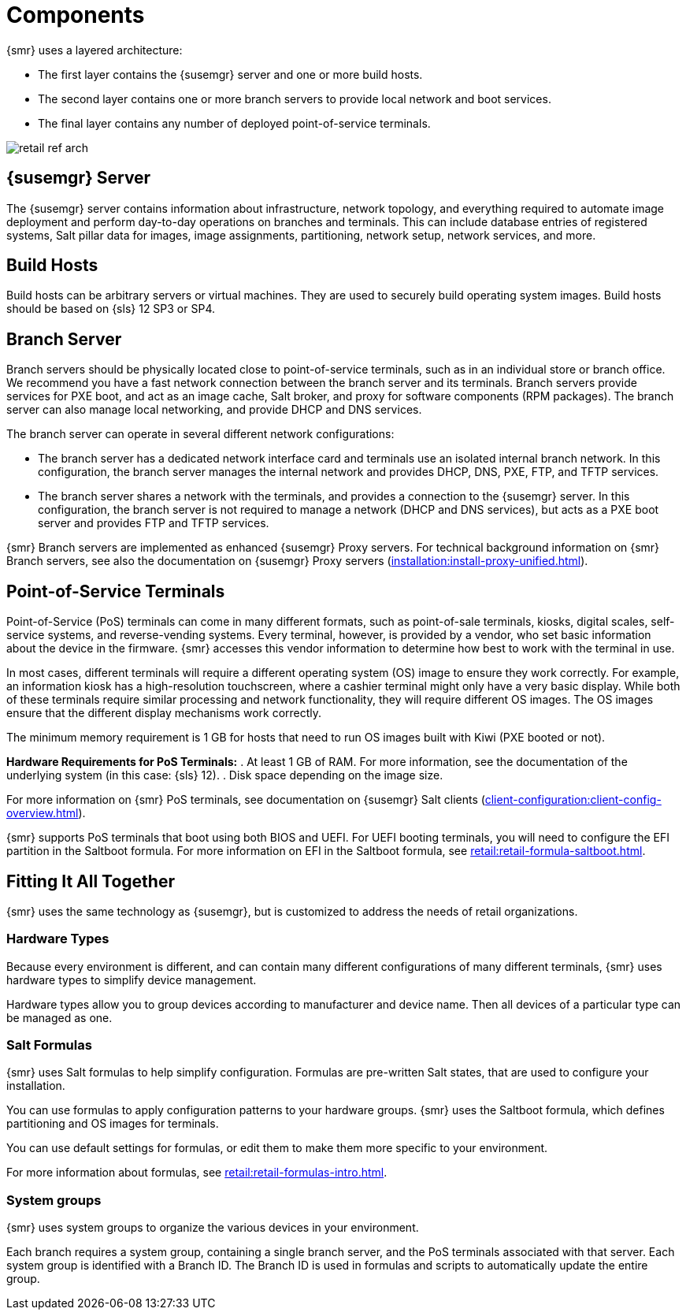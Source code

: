 [[retail-components]]
= Components

{smr} uses a layered architecture:

* The first layer contains the {susemgr} server and one or more build hosts.
* The second layer contains one or more branch servers to provide local network and boot services.
* The final layer contains any number of deployed point-of-service terminals.

image::retail_ref_arch.png[scaledwidth=80%]



[[retail.sect.components.central-server]]
== {susemgr} Server

The {susemgr} server contains information about infrastructure, network topology, and everything required to automate image deployment and perform day-to-day operations on branches and terminals.
This can include database entries of registered systems, Salt pillar data for images, image assignments, partitioning, network setup, network services, and more.



[[retail.sect.components.build-hosts]]
== Build Hosts

Build hosts can be arbitrary servers or virtual machines.
They are used to securely build operating system images.
// REMARK: Check version number
Build hosts should be based on {sls}{nbsp}12 SP3 or SP4.



[[retail.sect.components.branch-server]]
== Branch Server

Branch servers should be physically located close to point-of-service terminals, such as in an individual store or branch office.
We recommend you have a fast network connection between the branch server and its terminals.
Branch servers provide services for PXE boot, and act as an image cache, Salt broker, and proxy for software components (RPM packages).
The branch server can also manage local networking, and provide DHCP and DNS services.

The branch server can operate in several different network configurations:

* The branch server has a dedicated network interface card and terminals use an isolated internal branch network.
  In this configuration, the branch server manages the internal network and provides DHCP, DNS, PXE, FTP, and TFTP services.
* The branch server shares a network with the terminals, and provides a connection to the {susemgr} server.
  In this configuration, the branch server is not required to manage a network (DHCP and DNS services), but acts as a PXE boot server and provides FTP and TFTP services.

{smr} Branch servers are implemented as enhanced {susemgr} Proxy servers.
For technical background information on {smr} Branch servers, see also the documentation on {susemgr} Proxy servers (xref:installation:install-proxy-unified.adoc[]).



[[retail.sect.components.pos-terminals]]
== Point-of-Service Terminals

Point-of-Service (PoS) terminals can come in many different formats, such as point-of-sale terminals, kiosks, digital scales, self-service systems, and reverse-vending systems.
Every terminal, however, is provided by a vendor, who set basic information about the device in the firmware.
{smr} accesses this vendor information to determine how best to work with the terminal in use.

In most cases, different terminals will require a different operating system (OS) image to ensure they work correctly.
For example, an information kiosk has a high-resolution touchscreen, where a cashier terminal might only have a very basic display.
While both of these terminals require similar processing and network functionality, they will require different OS images.
The OS images ensure that the different display mechanisms work correctly.

The minimum memory requirement is 1 GB for hosts that need to run OS images built with Kiwi (PXE booted or not).

*Hardware Requirements for PoS Terminals:*
. At least 1 GB of RAM.
For more information, see the documentation of the underlying system (in this case: {sls}{nbsp}12).
. Disk space depending on the image size.

For more information on {smr} PoS terminals, see documentation on {susemgr} Salt clients (xref:client-configuration:client-config-overview.adoc[]).

{smr} supports PoS terminals that boot using both BIOS and UEFI.
For UEFI booting terminals, you will need to configure the EFI partition in the Saltboot formula.
For more information on EFI in the Saltboot formula, see xref:retail:retail-formula-saltboot.adoc[].



[[retail.sect.components.fitting]]
== Fitting It All Together

{smr} uses the same technology as {susemgr}, but is customized to address the needs of retail organizations.



[[retail.sect.components.fitting.hardware-types]]
=== Hardware Types

Because every environment is different, and can contain many different configurations of many different terminals, {smr} uses hardware types to simplify device management.

Hardware types allow you to group devices according to manufacturer and device name.
Then all devices of a particular type can be managed as one.



[[retail.sect.components.fitting.formulas]]
=== Salt Formulas

{smr} uses Salt formulas to help simplify configuration.
Formulas are pre-written Salt states, that are used to configure your installation.

You can use formulas to apply configuration patterns to your hardware groups.
{smr} uses the Saltboot formula, which defines partitioning and OS images for terminals.

You can use default settings for formulas, or edit them to make them more specific to your environment.

For more information about formulas, see xref:retail:retail-formulas-intro.adoc[].



[[retail.sect.components.fitting.system-groups]]
=== System groups

{smr} uses system groups to organize the various devices in your environment.

Each branch requires a system group, containing a single branch server, and the PoS terminals associated with that server.
Each system group is identified with a Branch ID.
The Branch ID is used in formulas and scripts to automatically update the entire group.
